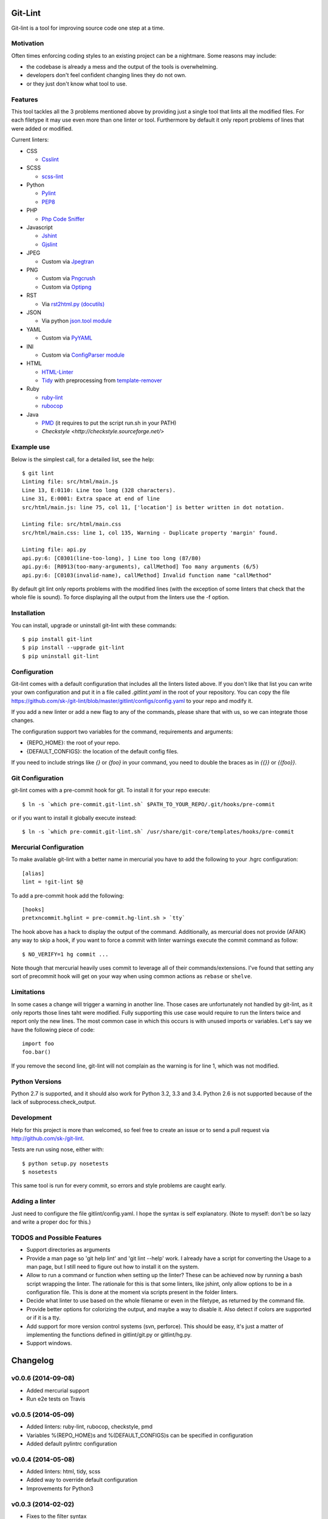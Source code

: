 Git-Lint
========

.. image:: https://badge.fury.io/py/git-lint.png
    :target: http://badge.fury.io/py/git-lint

.. image:: https://travis-ci.org/sk-/git-lint.png?branch=master
    :target: https://travis-ci.org/sk-/git-lint

.. image:: https://coveralls.io/repos/sk-/git-lint/badge.png?branch=master
    :target: https://coveralls.io/r/sk-/git-lint?branch=master

Git-lint is a tool for improving source code one step at a time.

Motivation
----------

Often times enforcing coding styles to an existing project can be a nightmare.
Some reasons may include:

* the codebase is already a mess and the output of the tools is overwhelming.
* developers don't feel confident changing lines they do not own.
* or they just don't know what tool to use.

Features
--------

This tool tackles all the 3 problems mentioned above by providing just a single
tool that lints all the modified files. For each filetype it may use even more
than one linter or tool. Furthermore by default it only report problems of lines
that were added or modified.

Current linters:

- CSS

  * `Csslint <https://github.com/stubbornella/csslint>`_

- SCSS

  * `scss-lint <https://github.com/causes/scss-lint>`_

- Python

  * `Pylint <http://www.pylint.org/>`_
  * `PEP8 <https://pypi.python.org/pypi/pep8/1.4.6>`_

- PHP

  * `Php Code Sniffer <http://pear.php.net/package/PHP_CodeSniffer/>`_

- Javascript

  * `Jshint <http://www.jshint.com/>`_
  * `Gjslint <https://developers.google.com/closure/utilities/>`_

- JPEG

  * Custom via `Jpegtran <http://manpages.ubuntu.com/manpages/raring/man1/jpegtran.1.html>`_

- PNG

  * Custom via `Pngcrush <http://manpages.ubuntu.com/manpages/raring/man1/pngcrush.1.html>`_
  * Custom via `Optipng <http://manpages.ubuntu.com/manpages/raring/man1/optipng.1.html>`_

- RST

  * Via `rst2html.py (docutils) <http://docs.python.org/2/library/json.html>`_

- JSON

  * Via python `json.tool module <http://docs.python.org/2/library/json.html>`_

- YAML

  * Custom via `PyYAML <http://pyyaml.org/>`_

- INI

  * Custom via `ConfigParser module <http://docs.python.org/2/library/configparser.html>`_

- HTML

  * `HTML-Linter <https://github.com/deezer/html-linter>`_
  * `Tidy <https://w3c.github.io/tidy-html5/>`_ with preprocessing from `template-remover <https://github.com/deezer/html-linter>`_

- Ruby

  * `ruby-lint <https://github.com/yorickpeterse/ruby-lint>`_
  * `rubocop <https://github.com/bbatsov/rubocop>`_

- Java

  * `PMD <http://pmd.sourceforge.net/>`_ (it requires to put the script run.sh in your PATH)
  * `Checkstyle <http://checkstyle.sourceforge.net/>`

Example use
-----------

Below is the simplest call, for a detailed list, see the help::

  $ git lint
  Linting file: src/html/main.js
  Line 13, E:0110: Line too long (328 characters).
  Line 31, E:0001: Extra space at end of line
  src/html/main.js: line 75, col 11, ['location'] is better written in dot notation.

  Linting file: src/html/main.css
  src/html/main.css: line 1, col 135, Warning - Duplicate property 'margin' found.

  Linting file: api.py
  api.py:6: [C0301(line-too-long), ] Line too long (87/80)
  api.py:6: [R0913(too-many-arguments), callMethod] Too many arguments (6/5)
  api.py:6: [C0103(invalid-name), callMethod] Invalid function name "callMethod"


By default git lint only reports problems with the modified lines
(with the exception of some linters that check that the whole file is sound).
To force displaying all the output from the linters use the -f option.

Installation
------------

You can install, upgrade or uninstall git-lint with these commands::

  $ pip install git-lint
  $ pip install --upgrade git-lint
  $ pip uninstall git-lint

Configuration
-------------

Git-lint comes with a default configuration that includes all the linters listed
above. If you don't like that list you can write your own configuration and put
it in a file called `.gitlint.yaml` in the root of your repository. You can copy
the file https://github.com/sk-/git-lint/blob/master/gitlint/configs/config.yaml
to your repo and modify it.

If you add a new linter or add a new flag to any of the commands, please
share that with us, so we can integrate those changes.

The configuration support two variables for the command, requirements and
arguments:

* {REPO_HOME}: the root of your repo.
* {DEFAULT_CONFIGS}: the location of the default config files.

If you need to include strings like `{}` or `{foo}` in your command, you need to
double the braces as in `{{}}` or `{{foo}}`.

Git Configuration
-----------------

git-lint comes with a pre-commit hook for git. To install it for your repo
execute::

  $ ln -s `which pre-commit.git-lint.sh` $PATH_TO_YOUR_REPO/.git/hooks/pre-commit

or if you want to install it globally execute instead::

  $ ln -s `which pre-commit.git-lint.sh` /usr/share/git-core/templates/hooks/pre-commit


Mercurial Configuration
-----------------------

To make available git-lint with a better name in mercurial you have to add the following
to your .hgrc configuration::

  [alias]
  lint = !git-lint $@

To add a pre-commit hook add the following::

  [hooks]
  pretxncommit.hglint = pre-commit.hg-lint.sh > `tty`


The hook above has a hack to display the output of the command. Additionally,
as mercurial does not provide (AFAIK) any way to skip a hook, if you want to force a commit
with linter warnings execute the commit command as follow::

  $ NO_VERIFY=1 hg commit ...

Note though that mercurial heavily uses commit to leverage all of their commands/extensions.
I've found that setting any sort of precommit hook will get on your way when using common
actions as ``rebase`` or ``shelve``.

Limitations
-----------

In some cases a change will trigger a warning in another line. Those cases are
unfortunately not handled by git-lint, as it only reports those lines taht were
modified. Fully supporting this use case would require to run the linters twice
and report only the new lines. The most common case in which this occurs is with
unused imports or variables. Let's say we have the following piece of code::

  import foo
  foo.bar()

If you remove the second line, git-lint will not complain as the warning is for line
1, which was not modified.

Python Versions
---------------

Python 2.7 is supported, and it should also work for Python 3.2, 3.3 and 3.4.
Python 2.6 is not supported because of the lack of subprocess.check_output.

Development
-----------

Help for this project is more than welcomed, so feel free to create an issue or
to send a pull request via http://github.com/sk-/git-lint.

Tests are run using nose, either with::

  $ python setup.py nosetests
  $ nosetests

This same tool is run for every commit, so errors and style problems are caught
early.

Adding a linter
---------------
Just need to configure the file gitlint/config.yaml. I hope the syntax is self
explanatory. (Note to myself: don't be so lazy and write a proper doc for this.)

TODOS and Possible Features
---------------------------

* Support directories as arguments
* Provide a man page so 'git help lint' and 'git lint --help' work. I already
  have a script for converting the Usage to a man page, but I still need to
  figure out how to install it on the system.
* Allow to run a command or function when setting up the linter? These can be
  achieved now by running a bash script wrapping the linter. The rationale for
  this is that some linters, like jshint, only allow options to be in a
  configuration file. This is done at the moment via scripts present in the
  folder linters.
* Decide what linter to use based on the whole filename or even in the filetype,
  as returned by the command file.
* Provide better options for colorizing the output, and maybe a way to disable
  it. Also detect if colors are supported or if it is a tty.
* Add support for more version control systems (svn, perforce). This should be
  easy, it's just a matter of implementing the functions defined in
  gitlint/git.py or gitlint/hg.py.
* Support windows.

Changelog
=========

v0.0.6 (2014-09-08)
-------------------

* Added mercurial support
* Run e2e tests on Travis

v0.0.5 (2014-05-09)
-------------------

* Added linters: ruby-lint, rubocop, checkstyle, pmd
* Variables %(REPO_HOME)s and %(DEFAULT_CONFIGS)s can be specified in configuration
* Added default pylintrc configuration

v0.0.4 (2014-05-08)
-------------------

* Added linters: html, tidy, scss
* Added way to override default configuration
* Improvements for Python3

v0.0.3 (2014-02-02)
-------------------

* Fixes to the filter syntax
* Fixes to the git parser
* Added linters (YAML, Ini, PHP) and improved linter for PNG and JPEG.
* Improved pylint configuration.
* Improved phpcs configuration.
* Check if program is available and if not display info to install it.
* Cache the output of linters, so subsequent calls are much faster.

v0.0.2 (2013-10-20)
-------------------

* Fixes to the installer

v0.0.1 (2013-10-20)
-------------------

* Initial commit with the basic functionalities. Released mainly to collect
  feedback about the features and the planned ideas.
